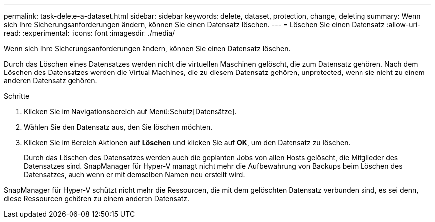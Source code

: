 ---
permalink: task-delete-a-dataset.html 
sidebar: sidebar 
keywords: delete, dataset, protection, change, deleting 
summary: Wenn sich Ihre Sicherungsanforderungen ändern, können Sie einen Datensatz löschen. 
---
= Löschen Sie einen Datensatz
:allow-uri-read: 
:experimental: 
:icons: font
:imagesdir: ./media/


[role="lead"]
Wenn sich Ihre Sicherungsanforderungen ändern, können Sie einen Datensatz löschen.

Durch das Löschen eines Datensatzes werden nicht die virtuellen Maschinen gelöscht, die zum Datensatz gehören. Nach dem Löschen des Datensatzes werden die Virtual Machines, die zu diesem Datensatz gehören, unprotected, wenn sie nicht zu einem anderen Datensatz gehören.

.Schritte
. Klicken Sie im Navigationsbereich auf Menü:Schutz[Datensätze].
. Wählen Sie den Datensatz aus, den Sie löschen möchten.
. Klicken Sie im Bereich Aktionen auf *Löschen* und klicken Sie auf *OK*, um den Datensatz zu löschen.
+
Durch das Löschen des Datensatzes werden auch die geplanten Jobs von allen Hosts gelöscht, die Mitglieder des Datensatzes sind. SnapManager für Hyper-V managt nicht mehr die Aufbewahrung von Backups beim Löschen des Datensatzes, auch wenn er mit demselben Namen neu erstellt wird.



SnapManager für Hyper-V schützt nicht mehr die Ressourcen, die mit dem gelöschten Datensatz verbunden sind, es sei denn, diese Ressourcen gehören zu einem anderen Datensatz.
